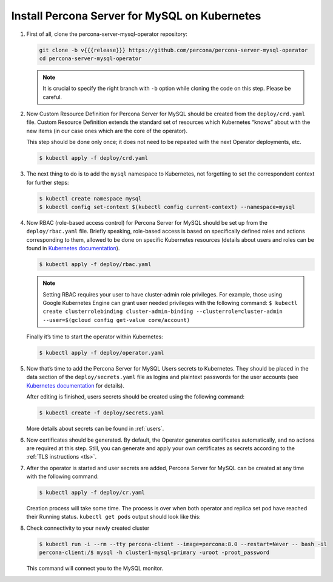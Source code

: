 .. _install-kubernetes:

Install Percona Server for MySQL on Kubernetes
==============================================

#. First of all, clone the percona-server-mysql-operator repository:

   .. code:: bash

      git clone -b v{{{release}}} https://github.com/percona/percona-server-mysql-operator
      cd percona-server-mysql-operator

   .. note:: It is crucial to specify the right branch with ``-b``
      option while cloning the code on this step. Please be careful.

#. Now Custom Resource Definition for Percona Server for MySQL should be created
   from the ``deploy/crd.yaml`` file. Custom Resource Definition extends the
   standard set of resources which Kubernetes “knows” about with the new
   items (in our case ones which are the core of the operator).

   This step should be done only once; it does not need to be repeated
   with the next Operator deployments, etc.

   .. code:: bash

      $ kubectl apply -f deploy/crd.yaml

#. The next thing to do is to add the ``mysql`` namespace to Kubernetes,
   not forgetting to set the correspondent context for further steps:

   .. code:: bash

      $ kubectl create namespace mysql
      $ kubectl config set-context $(kubectl config current-context) --namespace=mysql

#. Now RBAC (role-based access control) for Percona Server for MySQL should be set
   up from the ``deploy/rbac.yaml`` file. Briefly speaking, role-based access is
   based on specifically defined roles and actions corresponding to
   them, allowed to be done on specific Kubernetes resources (details
   about users and roles can be found in `Kubernetes
   documentation <https://kubernetes.io/docs/reference/access-authn-authz/rbac/#default-roles-and-role-bindings>`__).

   .. code:: bash

      $ kubectl apply -f deploy/rbac.yaml

   .. note:: Setting RBAC requires your user to have cluster-admin role
      privileges. For example, those using Google Kubernetes Engine can
      grant user needed privileges with the following command:
      ``$ kubectl create clusterrolebinding cluster-admin-binding --clusterrole=cluster-admin --user=$(gcloud config get-value core/account)``

   Finally it’s time to start the operator within Kubernetes:

   .. code:: bash

      $ kubectl apply -f deploy/operator.yaml

#. Now that’s time to add the Percona Server for MySQL Users secrets to
   Kubernetes. They should be placed in the data section of the
   ``deploy/secrets.yaml`` file as logins and plaintext passwords for the user
   accounts (see `Kubernetes documentation <https://kubernetes.io/docs/concepts/configuration/secret/>`_
   for details).

   After editing is finished, users secrets should be created using the
   following command:

   .. code:: bash

      $ kubectl create -f deploy/secrets.yaml

   More details about secrets can be found in :ref:`users`.

#. Now certificates should be generated. By default, the Operator generates
   certificates automatically, and no actions are required at this step. Still,
   you can generate and apply your own certificates as secrets according
   to the :ref:`TLS instructions <tls>`.

#. After the operator is started and user secrets are added, Percona Server for
   MySQL can be created at any time with the following command:

   .. code:: bash

      $ kubectl apply -f deploy/cr.yaml

   Creation process will take some time. The process is over when both
   operator and replica set pod have reached their Running status.
   ``kubectl get pods`` output should look like this:

   .. include:: ./assets/code/kubectl-get-pods-response.txt

#. Check connectivity to your newly created cluster

   .. code:: bash

      $ kubectl run -i --rm --tty percona-client --image=percona:8.0 --restart=Never -- bash -il
      percona-client:/$ mysql -h cluster1-mysql-primary -uroot -proot_password

   This command will connect you to the MySQL monitor.

   .. include:: ./assets/code/mysql-welcome-response.txt
